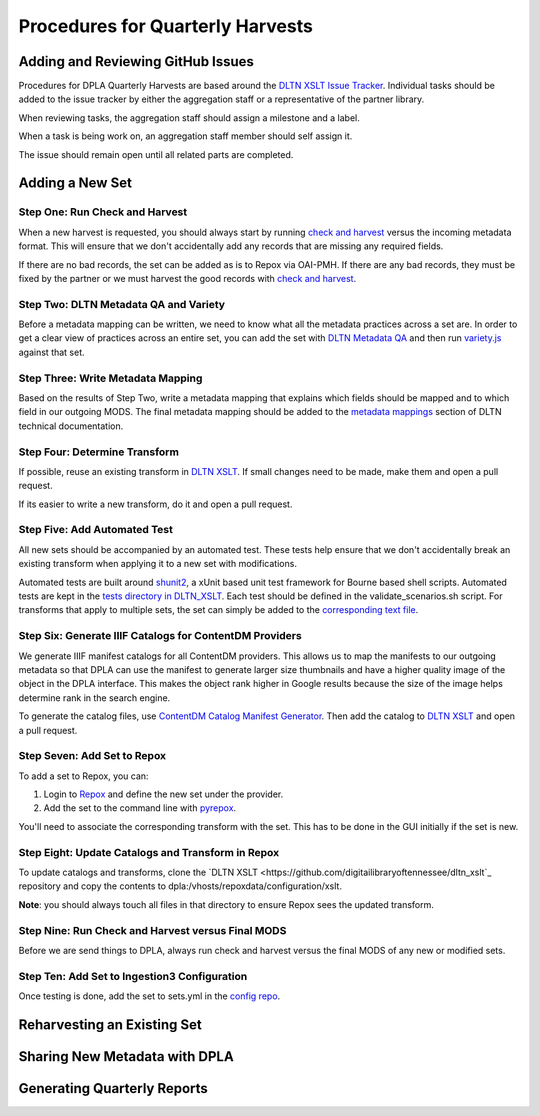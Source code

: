 =================================
Procedures for Quarterly Harvests
=================================

----------------------------------
Adding and Reviewing GitHub Issues
----------------------------------

Procedures for DPLA Quarterly Harvests are based around the `DLTN XSLT Issue Tracker <https://github.com/digitallibraryoftennessee/dltn_Xslt/issues>`_.
Individual tasks should be added to the issue tracker by either the aggregation staff or a representative of the partner
library.

When reviewing tasks, the aggregation staff should assign a milestone and a label.

When a task is being work on, an aggregation staff member should self assign it.

The issue should remain open until all related parts are completed.

----------------
Adding a New Set
----------------

Step One: Run Check and Harvest
===============================

When a new harvest is requested, you should always start by running `check and harvest <https://github.com/DigitalLibraryofTennessee/check_and_harvest>`_
versus the incoming metadata format.  This will ensure that we don't accidentally add any records that are missing any
required fields.

If there are no bad records, the set can be added as is to Repox via OAI-PMH.  If there are any bad records, they must
be fixed by the partner or we must harvest the good records with `check and harvest <https://github.com/DigitalLibraryofTennessee/check_and_harvest>`_.

Step Two: DLTN Metadata QA and Variety
======================================

Before a metadata mapping can be written, we need to know what all the metadata practices across a set are. In order to
get a clear view of practices across an entire set, you can add the set with `DLTN Metadata QA <https://github.com/markpbaggett/dltn_metadata_QA>`_
and then run `variety.js <https://github.com/variety/variety>`_ against that set.

Step Three: Write Metadata Mapping
==================================

Based on the results of Step Two, write a metadata mapping that explains which fields should be mapped and to which field
in our outgoing MODS.  The final metadata mapping should be added to the `metadata mappings <https://dltn-technical-docs.readthedocs.io/en/latest/#metadata-mappings>`_
section of DLTN technical documentation.

Step Four: Determine Transform
==============================

If possible, reuse an existing transform in `DLTN XSLT <https://github.com/DigitalLibraryofTennessee/DLTN_XSLT/tree/master/XSLT>`_.
If small changes need to be made, make them and open a pull request.

If its easier to write a new transform, do it and open a pull request.

Step Five: Add Automated Test
=============================

All new sets should be accompanied by an automated test.  These tests help ensure that we don't accidentally break
an existing transform when applying it to a new set with modifications.

Automated tests are built around `shunit2 <https://github.com/kward/shunit2>`_, a xUnit based unit test framework for
Bourne based shell scripts. Automated tests are kept in the `tests directory in DLTN_XSLT <https://github.com/DigitalLibraryofTennessee/DLTN_XSLT/tree/master/tests>`_.
Each test should be defined in the validate_scenarios.sh script.  For transforms that apply to multiple sets, the set
can simply be added to the `corresponding text file <https://github.com/DigitalLibraryofTennessee/DLTN_XSLT/tree/master/tests/test_data>`_.

Step Six: Generate IIIF Catalogs for ContentDM Providers
========================================================

We generate IIIF manifest catalogs for all ContentDM providers.  This allows us to map the manifests to our outgoing
metadata so that DPLA can use the manifest to generate larger size thumbnails and have a higher quality image of the
object in the DPLA interface.  This makes the object rank higher in Google results because the size of the image helps
determine rank in the search engine.

To generate the catalog files, use `ContentDM Catalog Manifest Generator <https://github.com/DigitalLibraryofTennessee/contentdm_catalog_manifest_generator>`_.
Then add the catalog to `DLTN XSLT <https://github.com/DigitalLibraryofTennessee/DLTN_XSLT>`_ and open a pull request.

Step Seven: Add Set to Repox
============================

To add a set to Repox, you can:

1. Login to `Repox <https://dpla.lib.utk.edu/repox>`_ and define the new set under the provider.
2. Add the set to the command line with `pyrepox <https://github.com/markpbaggett/pyrepox>`_.

You'll need to associate the corresponding transform with the set.  This has to be done in the GUI initially if the set
is new.

Step Eight: Update Catalogs and Transform in Repox
==================================================

To update catalogs and transforms, clone the `DLTN XSLT <https://github.com/digitailibraryoftennessee/dltn_xslt`_
repository and copy the contents to dpla:/vhosts/repoxdata/configuration/xslt.

**Note**: you should always touch all files in that directory to ensure Repox sees the updated transform.

Step Nine: Run Check and Harvest versus Final MODS
==================================================

Before we are send things to DPLA, always run check and harvest versus the final MODS of any new or modified sets.

Step Ten: Add Set to Ingestion3 Configuration
=============================================

Once testing is done, add the set to sets.yml in the `config repo <https://github.com/DigitalLibraryofTennessee/dltn_ingestion3_config_generator>`_.

----------------------------
Reharvesting an Existing Set
----------------------------

------------------------------
Sharing New Metadata with DPLA
------------------------------

----------------------------
Generating Quarterly Reports
----------------------------





